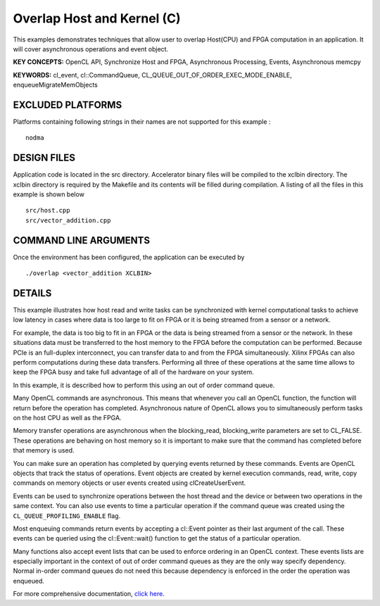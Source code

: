 Overlap Host and Kernel (C)
===========================

This examples demonstrates techniques that allow user to overlap Host(CPU) and FPGA computation in an application. It will cover asynchronous operations and event object.

**KEY CONCEPTS:** OpenCL API, Synchronize Host and FPGA, Asynchronous Processing, Events, Asynchronous memcpy

**KEYWORDS:** cl_event, cl::CommandQueue, CL_QUEUE_OUT_OF_ORDER_EXEC_MODE_ENABLE, enqueueMigrateMemObjects

EXCLUDED PLATFORMS
------------------

Platforms containing following strings in their names are not supported for this example :

::

   nodma

DESIGN FILES
------------

Application code is located in the src directory. Accelerator binary files will be compiled to the xclbin directory. The xclbin directory is required by the Makefile and its contents will be filled during compilation. A listing of all the files in this example is shown below

::

   src/host.cpp
   src/vector_addition.cpp
   
COMMAND LINE ARGUMENTS
----------------------

Once the environment has been configured, the application can be executed by

::

   ./overlap <vector_addition XCLBIN>

DETAILS
-------

This example illustrates how host read and write tasks can be
synchronized with kernel computational tasks to achieve low latency in
cases where data is too large to fit on FPGA or it is being streamed
from a sensor or a network.

For example, the data is too big to fit in an FPGA or the data is being
streamed from a sensor or the network. In these situations data must be
transferred to the host memory to the FPGA before the computation can be
performed. Because PCIe is an full-duplex interconnect, you can transfer
data to and from the FPGA simultaneously. Xilinx FPGAs can also perform
computations during these data transfers. Performing all three of these
operations at the same time allows to keep the FPGA busy and take full
advantage of all of the hardware on your system.

In this example, it is described how to perform this using an out of
order command queue.

Many OpenCL commands are asynchronous. This means that whenever you call
an OpenCL function, the function will return before the operation has
completed. Asynchronous nature of OpenCL allows you to simultaneously
perform tasks on the host CPU as well as the FPGA.

Memory transfer operations are asynchronous when the blocking_read,
blocking_write parameters are set to CL_FALSE. These operations are
behaving on host memory so it is important to make sure that the command
has completed before that memory is used.

You can make sure an operation has completed by querying events returned
by these commands. Events are OpenCL objects that track the status of
operations. Event objects are created by kernel execution commands,
read, write, copy commands on memory objects or user events created
using clCreateUserEvent.

Events can be used to synchronize operations between the host thread and
the device or between two operations in the same context. You can also
use events to time a particular operation if the command queue was
created using the ``CL_QUEUE_PROFILING_ENABLE`` flag.

Most enqueuing commands return events by accepting a cl::Event pointer
as their last argument of the call. These events can be queried using
the cl::Event::wait() function to get the status of a particular
operation.

Many functions also accept event lists that can be used to enforce
ordering in an OpenCL context. These events lists are especially
important in the context of out of order command queues as they are the
only way specify dependency. Normal in-order command queues do not need
this because dependency is enforced in the order the operation was
enqueued.

For more comprehensive documentation, `click here <http://xilinx.github.io/Vitis_Accel_Examples>`__.